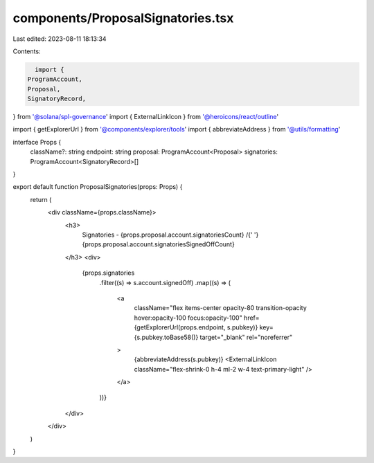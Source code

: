 components/ProposalSignatories.tsx
==================================

Last edited: 2023-08-11 18:13:34

Contents:

.. code-block:: tsx

    import {
  ProgramAccount,
  Proposal,
  SignatoryRecord,
} from '@solana/spl-governance'
import { ExternalLinkIcon } from '@heroicons/react/outline'

import { getExplorerUrl } from '@components/explorer/tools'
import { abbreviateAddress } from '@utils/formatting'

interface Props {
  className?: string
  endpoint: string
  proposal: ProgramAccount<Proposal>
  signatories: ProgramAccount<SignatoryRecord>[]
}

export default function ProposalSignatories(props: Props) {
  return (
    <div className={props.className}>
      <h3>
        Signatories - {props.proposal.account.signatoriesCount} /{' '}
        {props.proposal.account.signatoriesSignedOffCount}
      </h3>
      <div>
        {props.signatories
          .filter((s) => s.account.signedOff)
          .map((s) => (
            <a
              className="flex items-center opacity-80 transition-opacity hover:opacity-100 focus:opacity-100"
              href={getExplorerUrl(props.endpoint, s.pubkey)}
              key={s.pubkey.toBase58()}
              target="_blank"
              rel="noreferrer"
            >
              {abbreviateAddress(s.pubkey)}
              <ExternalLinkIcon className="flex-shrink-0 h-4 ml-2 w-4 text-primary-light" />
            </a>
          ))}
      </div>
    </div>
  )
}


